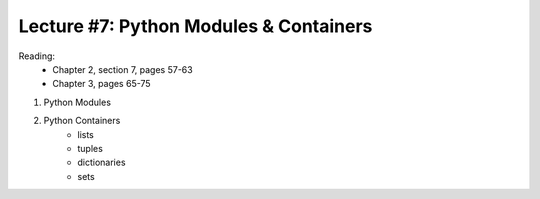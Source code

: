 Lecture #7: Python Modules & Containers
===========================================================

Reading: 
    * Chapter 2, section 7, pages 57-63
    * Chapter 3, pages 65-75

1. Python Modules

2. Python Containers
     * lists
     * tuples
     * dictionaries
     * sets

